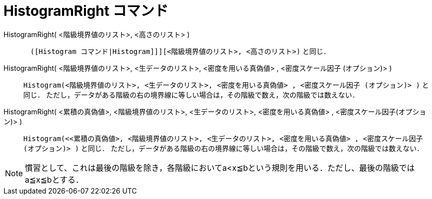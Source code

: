 = HistogramRight コマンド
:page-en: commands/HistogramRight
ifdef::env-github[:imagesdir: /ja/modules/ROOT/assets/images]

HistogramRight( <階級境界値のリスト>, <高さのリスト> ):: 
　`++([Histogram コマンド|Histogram]]][<階級境界値のリスト>, <高さのリスト>)++` と同じ．

HistogramRight( <階級境界値のリスト>, <生データのリスト>, <密度を用いる真偽値> , <密度スケール因子 (オプション)> )::
  `++Histogram(<階級境界値のリスト>, <生データのリスト>, <密度を用いる真偽値> , <密度スケール因子 (オプション)> )++` と同じ．
  ただし，データがある階級の右の境界線に等しい場合は，その階級で数え，次の階級では数えない．

HistogramRight( <累積の真偽値>, <階級境界値のリスト>, <生データのリスト>, <密度を用いる真偽値> , <密度スケール因子(オプション)> )::
  `++Histogram(<<累積の真偽値>, <階級境界値のリスト>, <生データのリスト>, <密度を用いる真偽値> , <密度スケール因子 (オプション)> )++` と同じ．
  ただし，データがある階級の右の境界線に等しい場合は，その階級で数え，次の階級では数えない．

[NOTE]
====

慣習として、これは最後の階級を除き，各階級においてa<x≦bという規則を用いる．ただし、最後の階級ではa≦x≦bとする．

====
